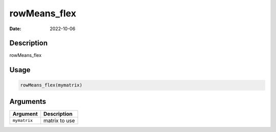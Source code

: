 =============
rowMeans_flex
=============

:Date: 2022-10-06

Description
===========

rowMeans_flex

Usage
=====

.. code:: r

   rowMeans_flex(mymatrix)

Arguments
=========

============ =============
Argument     Description
============ =============
``mymatrix`` matrix to use
============ =============
